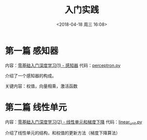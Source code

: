 #+TITLE: 入门实践
#+DATE: <2018-04-18 周三 16:08>

* 第一篇 感知器
  内容：[[https://www.zybuluo.com/hanbingtao/note/433855][零基础入门深度学习(1) - 感知器]]
  代码：[[./perceptron.py][perceptron.py]]


  介绍了一个感知器的构成。

  关键内容：权值，向量相乘，激活函数

* 第二篇 线性单元
  内容：[[https://www.zybuluo.com/hanbingtao/note/448086][零基础入门深度学习(2) - 线性单元和梯度下降]]
  代码：[[./linear_unit.py][linear_unit.py]]

  介绍了线性单元的结构，和权值的更新方法（梯度下降算法）
